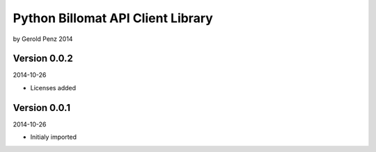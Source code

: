 ##################################
Python Billomat API Client Library
##################################

by Gerold Penz 2014


=============
Version 0.0.2
=============

2014-10-26

- Licenses added


=============
Version 0.0.1
=============

2014-10-26

- Initialy imported

